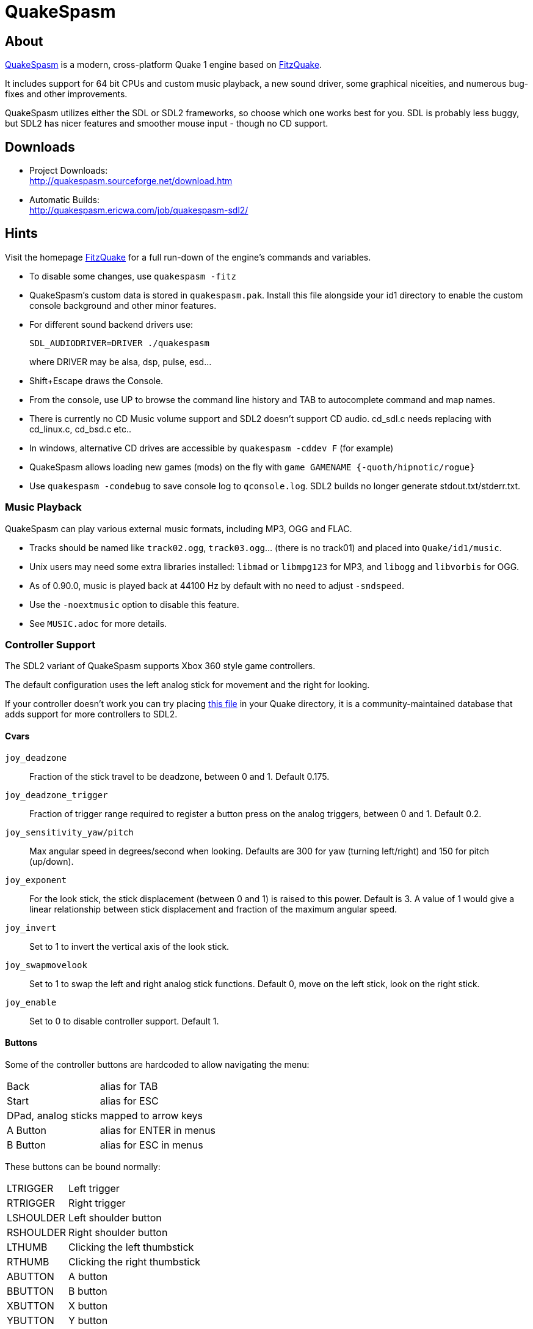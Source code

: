 = QuakeSpasm


== About

http://quakespasm.sourceforge.net[QuakeSpasm] is a modern, cross-platform
Quake 1 engine based on http://www.celephais.net/fitzquake[FitzQuake].

It includes support for 64 bit CPUs and custom music playback, a new
sound driver, some graphical niceities, and numerous bug-fixes and
other improvements.

QuakeSpasm utilizes either the SDL or SDL2 frameworks, so choose
which one works best for you.  SDL is probably less buggy, but SDL2
has nicer features and smoother mouse input - though no CD support.


== Downloads

* Project Downloads: +
  http://quakespasm.sourceforge.net/download.htm

* Automatic Builds: +
  http://quakespasm.ericwa.com/job/quakespasm-sdl2/


== Hints

Visit the homepage http://www.celephais.net/fitzquake[FitzQuake] for
a full run-down of the engine's commands and variables.

* To disable some changes, use `quakespasm -fitz`

* QuakeSpasm's custom data is stored in `quakespasm.pak`. Install
  this file alongside your id1 directory to enable the custom console
  background and other minor features.

* For different sound backend drivers use:
+
  SDL_AUDIODRIVER=DRIVER ./quakespasm
+
where DRIVER may be alsa, dsp, pulse, esd...

* Shift+Escape draws the Console.

* From the console, use UP to browse the command line history and TAB
  to autocomplete command and map names.

* There is currently no CD Music volume support and SDL2 doesn't
  support CD audio. cd_sdl.c needs replacing with cd_linux.c,
  cd_bsd.c etc..

* In windows, alternative CD drives are accessible by
  `quakespasm -cddev F` (for example)

* QuakeSpasm allows loading new games (mods) on the fly with
  `game GAMENAME {-quoth/hipnotic/rogue}`

* Use `quakespasm -condebug` to save console log to `qconsole.log`.
  SDL2 builds no longer generate stdout.txt/stderr.txt.


=== Music Playback

QuakeSpasm can play various external music formats, including MP3, OGG
and FLAC.

* Tracks should be named like `track02.ogg`, `track03.ogg`... (there
  is no track01) and placed into `Quake/id1/music`.

* Unix users may need some extra libraries installed: `libmad` or
  `libmpg123` for MP3, and `libogg` and `libvorbis` for OGG.

* As of 0.90.0, music is played back at 44100 Hz by default with no
  need to adjust `-sndspeed`.

* Use the `-noextmusic` option to disable this feature.

* See `MUSIC.adoc` for more details.


=== Controller Support

The SDL2 variant of QuakeSpasm supports Xbox 360 style game
controllers.

The default configuration uses the left analog stick for movement and
the right for looking.

If your controller doesn't work you can try placing
https://raw.githubusercontent.com/gabomdq/SDL_GameControllerDB/master/gamecontrollerdb.txt[this file]
in your Quake directory, it is a community-maintained database that
adds support for more controllers to SDL2.


==== Cvars

`joy_deadzone`:: Fraction of the stick travel to be deadzone, between
  0 and 1. Default 0.175.

`joy_deadzone_trigger`:: Fraction of trigger range required to
  register a button press on the analog triggers, between 0 and 1.
  Default 0.2.

`joy_sensitivity_yaw/pitch`:: Max angular speed in degrees/second
  when looking. Defaults are 300 for yaw (turning left/right) and 150
  for pitch (up/down).

`joy_exponent`:: For the look stick, the stick displacement (between
  0 and 1) is raised to this power. Default is 3. A value of 1 would
  give a linear relationship between stick displacement and fraction
  of the maximum angular speed.

`joy_invert`:: Set to 1 to invert the vertical axis of the look
  stick.

`joy_swapmovelook`:: Set to 1 to swap the left and right analog stick
  functions. Default 0, move on the left stick, look on the right
  stick.

`joy_enable`:: Set to 0 to disable controller support. Default 1.


==== Buttons

Some of the controller buttons are hardcoded to allow navigating the
menu:

[horizontal]
Back:: alias for TAB
Start:: alias for ESC
DPad, analog sticks:: mapped to arrow keys
A Button:: alias for ENTER in menus
B Button:: alias for ESC in menus

These buttons can be bound normally:

[horizontal]
LTRIGGER:: Left trigger
RTRIGGER:: Right trigger
LSHOULDER:: Left shoulder button
RSHOULDER:: Right shoulder button
LTHUMB:: Clicking the left thumbstick
RTHUMB:: Clicking the right thumbstick
ABUTTON:: A button
BBUTTON:: B button
XBUTTON:: X button
YBUTTON:: Y button

quakespasm.pak contains a default.cfg which has been updated to give
some default bindings. L/R shoulder buttons are bound to weapon
switching, and L/R triggers are jump and attack.

The controller support started as Jeremiah Sypult's implementation in
QuakeSpasm-Rift and also uses ideas and code from LordHavoc
(DarkPlaces).


== Compiling and Installation

QuakeSpasm's (optional) custom data is now stored in the file
quakespasm.pak. This file should be placed alongside your quakespasm
binary and id1 directory.

To checkout the latest version of QuakeSpasm, do:

  svn co svn://svn.code.sf.net/p/quakespasm/code/trunk/quakespasm


=== Linux/Unix

After extracting the source tarball, browse the Makefile and edit the
music streaming options, then

  make
  cp quakespasm /usr/local/games/quake (for example)

Compile time options include

* `DO_USERDIRS=1` to include user directories support
* `DEBUG=1` for debugging
* `SDL_CONFIG=/PATH/TO/SDL-CONFIG` for unusual SDL installations
* `USE_SDL2=1` to compile against SDL2 instead of SDL-1.2

Streaming music playback requires `libmad` or `libmpg123` for MP3, and
`libogg` and `libvorbis` for OGG files.

The project can also be built with Codeblocks (project files included).


=== Windows

The QuakeSpasm developers cross-compile windows binaries using
http://www.mingw.org[MinGW] and http://mingw-w64.sf.net[MinGW-w64].

The project can also be built using Visual Studio 2005 (or newer).

=== Mac OS X

A QuakeSpasm App (including program launcher and update framework) can
be made using the XCode template found in the MacOSX directory.

Alternatively, have a look at Makefile.darwin for more instructions on
building from a console.


== Known Bugs

Brightness issues should be fixed with GLSL gamma in 0.90.1, if your
system supports OpenGL 2. For reference on older systems:

Some versions of Xorg and SDL have brightness issues.
Try setting `export SDL_VIDEO_X11_NODIRECTCOLOR=1`, or if you have
Xorg >= 7.5 and broken brightness, these patched libSDL binaries may
help.

* Gamma patched libSDL (i686-linux) +
  http://sf.net/projects/quakespasm/files/Support%20Files/libSDL_gamma_patched.tgz/download

* Gamma patched libSDL (x86_64-linux) +
  http://sf.net/projects/quakespasm/files/Support%20Files/libSDL_gamma_patched-AMD64.tgz/download


== Todo

* Add uHexen2's first person camera (and menu item)

* Native CD audio support (if desired). cd_sdl.c doesn't have proper
  volume controls and SDL2 doesn't support CD audio


==  Copyright

* Quake and QuakeSpasm are released under the GNU GENERAL PUBLIC
  LICENSE Version 2: http://www.gnu.org/licenses/gpl-2.0.html

* QuakeSpasm console background image by AAS, released under the
  CREATIVE COMMONS PUBLIC LICENSE:
  http://creativecommons.org/licenses/by/3.0/legalcode


== Contact

* QuakeSpasm Project page: +
  http://sourceforge.net/projects/quakespasm

* Bug reports: +
  http://sourceforge.net/p/quakespasm/bugs/?source=navbar

* mailto:sezeroz@gmail.com[Ozkan] +
  mailto:ewasylishen@gmail.com[Eric] +
  mailto:a.h.vandijk@gmail.com[Sander] +
  mailto:stevenaaus@yahoo.com[Stevenaaus]


== Links

* QuakeSpasm Homepage: http://quakespasm.sourceforge.net
* Downloads: http://quakespasm.sourceforge.net/download.htm
* FitzQuake Homepage: http://www.celephais.net/fitzquake
* Func QuakeSpasm forum: http://www.celephais.net/board/view_thread.php?id=60452
* Inside3D forums: http://forums.insideqc.com
